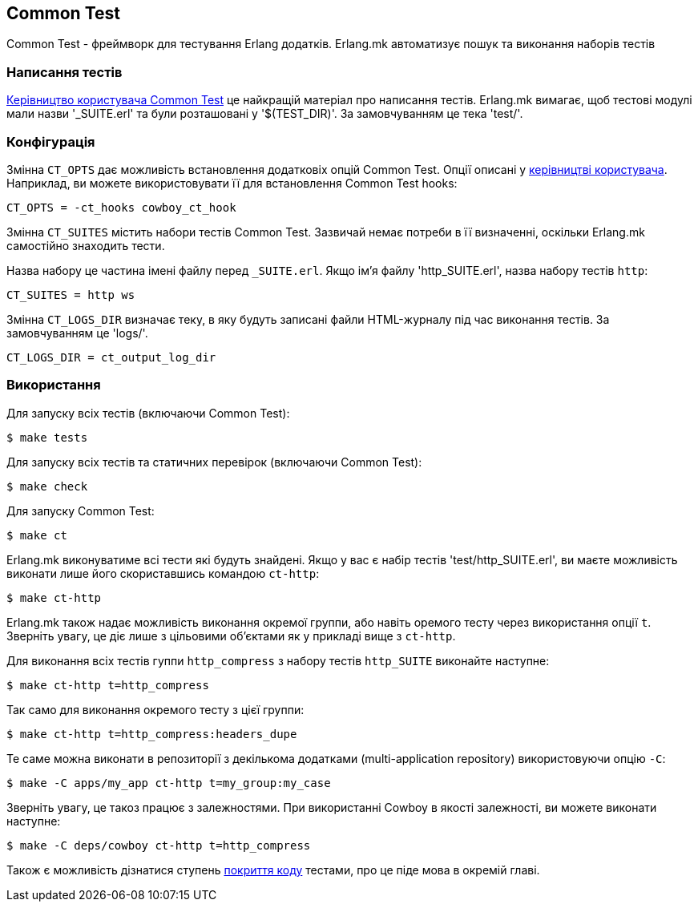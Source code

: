 [[ct]]
== Common Test

Common Test - фреймворк для тестування Erlang додатків.
Erlang.mk автоматизує пошук та виконання наборів тестів

=== Написання тестів

http://www.erlang.org/doc/apps/common_test/write_test_chapter.html[Керівництво користувача Common Test]
це найкращій матеріал про написання тестів. Erlang.mk вимагає, 
щоб тестові модулі мали назви '_SUITE.erl' та були розташовані 
у '$(TEST_DIR)'. За замовчуванням це тека 'test/'.

=== Конфігурація

Змінна `CT_OPTS` дає можливість встановлення додатковіх опцій 
Common Test. Опції описані у http://www.erlang.org/doc/apps/common_test/run_test_chapter.html[керівництві користувача]. Наприклад, ви можете використовувати її для 
встановлення Common Test hooks:

[source,make]
CT_OPTS = -ct_hooks cowboy_ct_hook

Змінна `CT_SUITES` містить набори тестів Common Test. Зазвичай
немає потреби в її визначенні, оскільки Erlang.mk самостійно
знаходить тести.

Назва набору це частина імені файлу перед `_SUITE.erl`.
Якщо ім'я файлу 'http_SUITE.erl', назва набору тестів `http`:

[source,make]
CT_SUITES = http ws

Змінна `CT_LOGS_DIR` визначає теку, в яку будуть записані файли 
HTML-журналу під час виконання тестів. За замовчуванням це 'logs/'.

[source,make]
CT_LOGS_DIR = ct_output_log_dir

=== Використання

Для запуску всіх тестів (включаючи Common Test):

[source,bash]
$ make tests

Для запуску всіх тестів та статичних перевірок (включаючи Common Test):

[source,bash]
$ make check

Для запуску Common Test:

[source,bash]
$ make ct

Erlang.mk виконуватиме всі тести які будуть знайдені.
Якщо у вас є набір тестів 'test/http_SUITE.erl', ви маєте
можливість виконати лише його скориставшись командою `ct-http`:

[source,bash]
$ make ct-http

Erlang.mk також надає можливість виконання окремої группи, або
навіть оремого тесту через використання опції `t`. Зверніть увагу,
це діє лише з цільовими об'єктами як у прикладі вище з `ct-http`.

Для виконання всіх тестів гуппи `http_compress` з набору тестів
`http_SUITE` виконайте наступне:

[source,bash]
$ make ct-http t=http_compress

Так само для виконання окремого тесту з цієї группи:

[source,bash]
$ make ct-http t=http_compress:headers_dupe

Те саме можна виконати в репозиторії з декількома додатками 
(multi-application repository) використовуючи опцію `-C`:

[source,bash]
$ make -C apps/my_app ct-http t=my_group:my_case

Зверніть увагу, це такоз працює з залежностями. При використанні 
Cowboy в якості залежності, ви можете виконати наступне:

[source,bash]
$ make -C deps/cowboy ct-http t=http_compress

Також є можливість дізнатися ступень xref:coverage[покриття коду] тестами,
про це піде мова в окремій главі.
